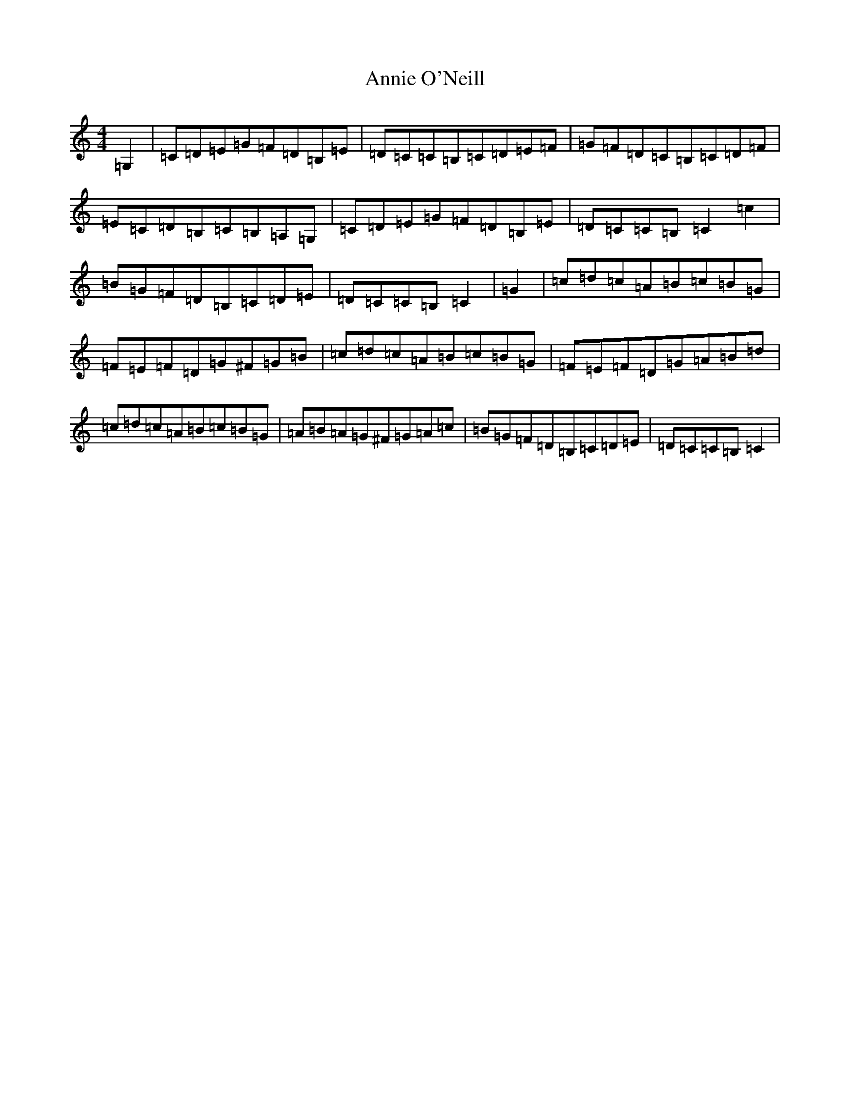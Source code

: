 X: 819
T: Annie O'Neill
S: https://thesession.org/tunes/9553#setting9553
R: reel
M:4/4
L:1/8
K: C Major
=G,2|=C=D=E=G=F=D=B,=E|=D=C=C=B,=C=D=E=F|=G=F=D=C=B,=C=D=F|=E=C=D=B,=C=B,=A,=G,|=C=D=E=G=F=D=B,=E|=D=C=C=B,=C2=c2|=B=G=F=D=B,=C=D=E|=D=C=C=B,=C2|=G2|=c=d=c=A=B=c=B=G|=F=E=F=D=G^F=G=B|=c=d=c=A=B=c=B=G|=F=E=F=D=G=A=B=d|=c=d=c=A=B=c=B=G|=A=B=A=G^F=G=A=c|=B=G=F=D=B,=C=D=E|=D=C=C=B,=C2|